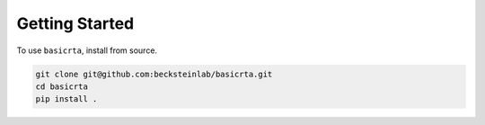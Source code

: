 Getting Started
===============

To use ``basicrta``, install from source.

.. code-block:: bash

    git clone git@github.com:becksteinlab/basicrta.git
    cd basicrta
    pip install .
